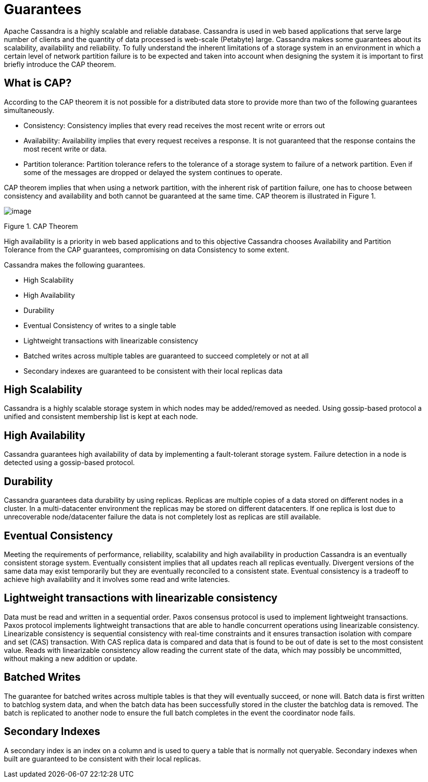 = Guarantees

Apache Cassandra is a highly scalable and reliable database. Cassandra
is used in web based applications that serve large number of clients and
the quantity of data processed is web-scale (Petabyte) large. Cassandra
makes some guarantees about its scalability, availability and
reliability. To fully understand the inherent limitations of a storage
system in an environment in which a certain level of network partition
failure is to be expected and taken into account when designing the
system it is important to first briefly introduce the CAP theorem.

== What is CAP?

According to the CAP theorem it is not possible for a distributed data
store to provide more than two of the following guarantees
simultaneously.

* Consistency: Consistency implies that every read receives the most
recent write or errors out
* Availability: Availability implies that every request receives a
response. It is not guaranteed that the response contains the most
recent write or data.
* Partition tolerance: Partition tolerance refers to the tolerance of a
storage system to failure of a network partition. Even if some of the
messages are dropped or delayed the system continues to operate.

CAP theorem implies that when using a network partition, with the
inherent risk of partition failure, one has to choose between
consistency and availability and both cannot be guaranteed at the same
time. CAP theorem is illustrated in Figure 1.

image::Figure_1_guarantees.jpg[image]

Figure 1. CAP Theorem

High availability is a priority in web based applications and to this
objective Cassandra chooses Availability and Partition Tolerance from
the CAP guarantees, compromising on data Consistency to some extent.

Cassandra makes the following guarantees.

* High Scalability
* High Availability
* Durability
* Eventual Consistency of writes to a single table
* Lightweight transactions with linearizable consistency
* Batched writes across multiple tables are guaranteed to succeed
completely or not at all
* Secondary indexes are guaranteed to be consistent with their local
replicas data

== High Scalability

Cassandra is a highly scalable storage system in which nodes may be
added/removed as needed. Using gossip-based protocol a unified and
consistent membership list is kept at each node.

== High Availability

Cassandra guarantees high availability of data by implementing a
fault-tolerant storage system. Failure detection in a node is detected
using a gossip-based protocol.

== Durability

Cassandra guarantees data durability by using replicas. Replicas are
multiple copies of a data stored on different nodes in a cluster. In a
multi-datacenter environment the replicas may be stored on different
datacenters. If one replica is lost due to unrecoverable node/datacenter
failure the data is not completely lost as replicas are still available.

== Eventual Consistency

Meeting the requirements of performance, reliability, scalability and
high availability in production Cassandra is an eventually consistent
storage system. Eventually consistent implies that all updates reach all
replicas eventually. Divergent versions of the same data may exist
temporarily but they are eventually reconciled to a consistent state.
Eventual consistency is a tradeoff to achieve high availability and it
involves some read and write latencies.

== Lightweight transactions with linearizable consistency

Data must be read and written in a sequential order. Paxos consensus
protocol is used to implement lightweight transactions. Paxos protocol
implements lightweight transactions that are able to handle concurrent
operations using linearizable consistency. Linearizable consistency is
sequential consistency with real-time constraints and it ensures
transaction isolation with compare and set (CAS) transaction. With CAS
replica data is compared and data that is found to be out of date is set
to the most consistent value. Reads with linearizable consistency allow
reading the current state of the data, which may possibly be
uncommitted, without making a new addition or update.

== Batched Writes

The guarantee for batched writes across multiple tables is that they
will eventually succeed, or none will. Batch data is first written to
batchlog system data, and when the batch data has been successfully
stored in the cluster the batchlog data is removed. The batch is
replicated to another node to ensure the full batch completes in the
event the coordinator node fails.

== Secondary Indexes

A secondary index is an index on a column and is used to query a table
that is normally not queryable. Secondary indexes when built are
guaranteed to be consistent with their local replicas.
